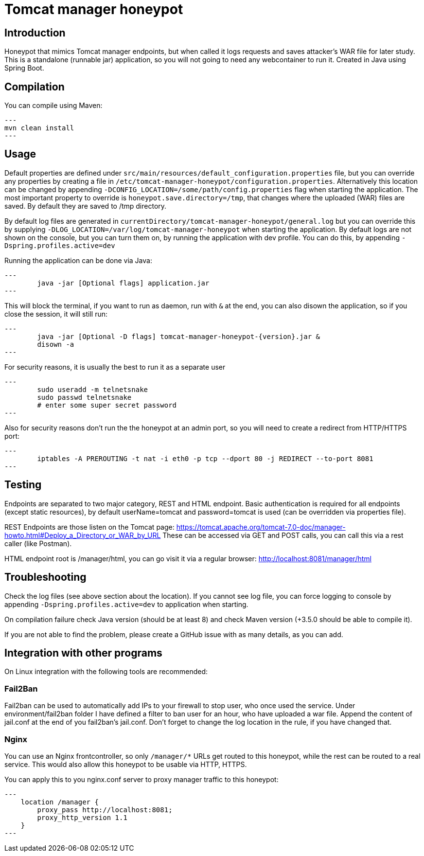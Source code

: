 = Tomcat manager honeypot

== Introduction

Honeypot that mimics Tomcat manager endpoints, but when called it logs requests and saves attacker's WAR file for later study.
This is a standalone (runnable jar) application, so you will not going to need any webcontainer to run it.
Created in Java using Spring Boot.

== Compilation

You can compile using Maven:

[source,bash]
---
mvn clean install
---

== Usage

Default properties are defined under `src/main/resources/default_configuration.properties` file, but you can override any properties by creating a file in `/etc/tomcat-manager-honeypot/configuration.properties`. Alternatively this location can be changed by appending `-DCONFIG_LOCATION=/some/path/config.properties` flag when starting the application.
The most important property to override is `honeypot.save.directory=/tmp`, that changes where the uploaded (WAR) files are saved. By default they are saved to /tmp directory.

By default log files are generated in `currentDirectory/tomcat-manager-honeypot/general.log` but you can override this by supplying `-DLOG_LOCATION=/var/log/tomcat-manager-honeypot` when starting the application.
By default logs are not shown on the console, but you can turn them on, by running the application with dev profile. You can do this, by appending `-Dspring.profiles.active=dev`

Running the application can be done via Java:

[source,bash]
---
	java -jar [Optional flags] application.jar
---

This will block the terminal, if you want to run as daemon, run with `&` at the end, you can also disown the application, so if you close the session, it will still run:

[source,bash]
---
	java -jar [Optional -D flags] tomcat-manager-honeypot-{version}.jar &
	disown -a
---

For security reasons, it is usually the best to run it as a separate user

[source,bash]
---
	sudo useradd -m telnetsnake
	sudo passwd telnetsnake
	# enter some super secret password
---

Also for security reasons don't run the the honeypot at an admin port, so you will need to create a redirect from HTTP/HTTPS port:

[source,bash]
---
	iptables -A PREROUTING -t nat -i eth0 -p tcp --dport 80 -j REDIRECT --to-port 8081
---

== Testing

Endpoints are separated to two major category, REST and HTML endpoint.
Basic authentication is required for all endpoints (except static resources), by default userName=tomcat and password=tomcat is used (can be overridden via properties file).

REST Endpoints are those listen on the Tomcat page: https://tomcat.apache.org/tomcat-7.0-doc/manager-howto.html#Deploy_a_Directory_or_WAR_by_URL
These can be accessed via GET and POST calls, you can call this via a rest caller (like Postman).

HTML endpoint root is /manager/html, you can go visit it via a regular browser:
http://localhost:8081/manager/html

== Troubleshooting

Check the log files (see above section about the location). If you cannot see log file, you can force logging to console by appending `-Dspring.profiles.active=dev` to application when starting.

On compilation failure check Java version (should be at least 8) and check Maven version (+3.5.0 should be able to compile it).

If you are not able to find the problem, please create a GitHub issue with as many details, as you can add.

== Integration with other programs

On Linux integration with the following tools are recommended:

=== Fail2Ban

Fail2ban can be used to automatically add IPs to your firewall to stop user, who once used the service.
Under environment/fail2ban folder I have defined a filter to ban user for an hour, who have uploaded a war file. 
Append the content of jail.conf at the end of you fail2ban's jail.conf.
Don't forget to change the log location in the rule, if you have changed that.

=== Nginx

You can use an Nginx frontcontroller, so only `/manager/*` URLs get routed to this honeypot, while the rest can be routed to a real service. This would also allow this honeypot to be usable via HTTP, HTTPS.

You can apply this to you nginx.conf server to proxy manager traffic to this honeypot:

[source]
---
    location /manager {
        proxy_pass http://localhost:8081;
        proxy_http_version 1.1
    }
---
